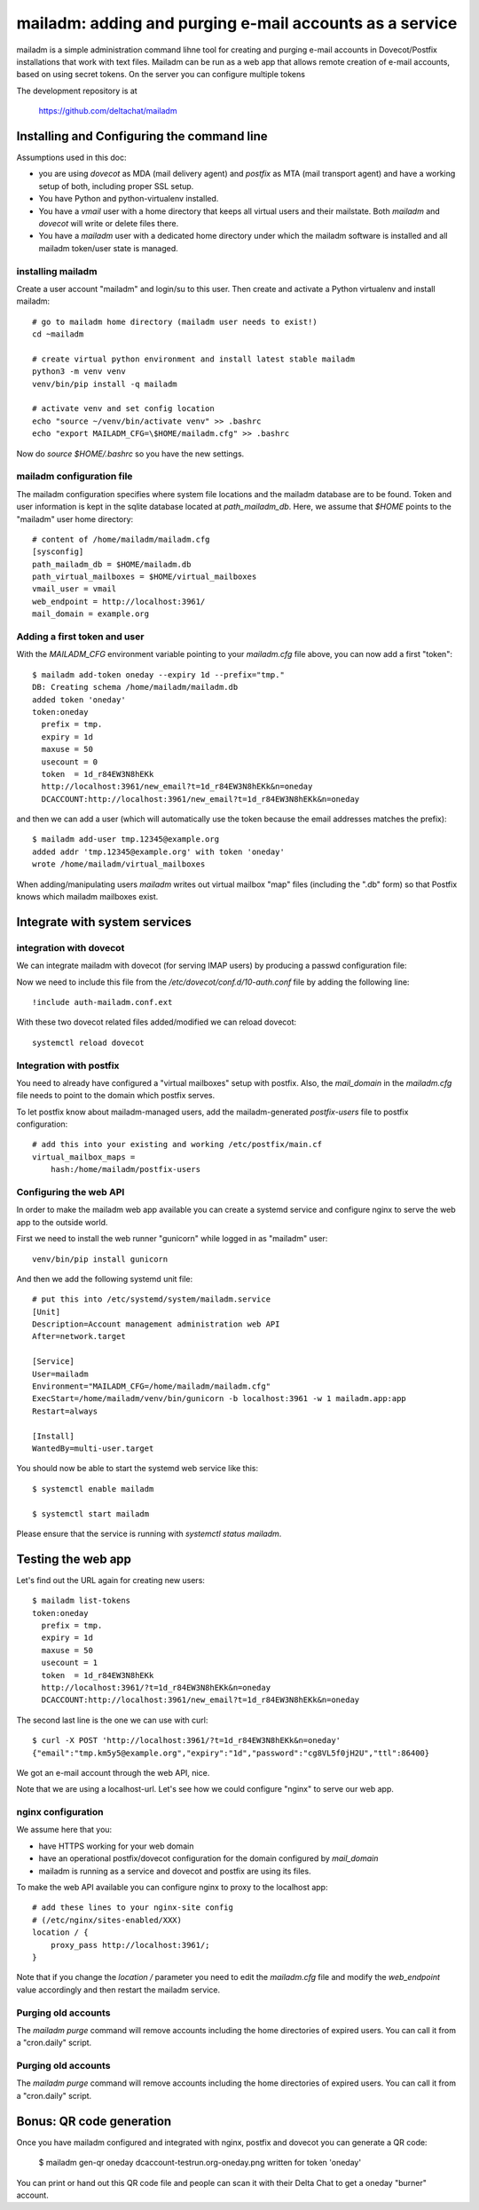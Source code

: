 mailadm: adding and purging e-mail accounts as a service
========================================================

mailadm is a simple administration command lihne tool for creating and
purging e-mail accounts in Dovecot/Postfix installations that work with
text files.  Mailadm can be run as a web app that allows remote creation
of e-mail accounts, based on using secret tokens.  On the server you
can configure multiple tokens

The development repository is at

    https://github.com/deltachat/mailadm


Installing and Configuring the command line
-------------------------------------------

Assumptions used in this doc:

- you are using `dovecot` as MDA (mail delivery agent)
  and `postfix` as MTA (mail transport agent)
  and have a working setup of both, including proper SSL setup.

- You have Python and python-virtualenv installed.

- You have a `vmail` user with a home directory that keeps all virtual
  users and their mailstate. Both `mailadm` and `dovecot` will
  write or delete files there.

- You have a `mailadm` user with a dedicated home directory
  under which the mailadm software is installed and all
  mailadm token/user state is managed.

installing mailadm
+++++++++++++++++++++++++++++++++

Create a user account "mailadm" and login/su to this user.
Then create and activate a Python virtualenv and install mailadm::

    # go to mailadm home directory (mailadm user needs to exist!)
    cd ~mailadm

    # create virtual python environment and install latest stable mailadm
    python3 -m venv venv
    venv/bin/pip install -q mailadm

    # activate venv and set config location
    echo "source ~/venv/bin/activate venv" >> .bashrc
    echo "export MAILADM_CFG=\$HOME/mailadm.cfg" >> .bashrc

Now do `source $HOME/.bashrc` so you have the new settings.


mailadm configuration file
+++++++++++++++++++++++++++++++++

The mailadm configuration specifies where system file
locations and the mailadm database are to be found.
Token and user information is kept in the sqlite database
located at `path_mailadm_db`.  Here, we assume that `$HOME` points to
the "mailadm" user home directory::

    # content of /home/mailadm/mailadm.cfg
    [sysconfig]
    path_mailadm_db = $HOME/mailadm.db
    path_virtual_mailboxes = $HOME/virtual_mailboxes
    vmail_user = vmail
    web_endpoint = http://localhost:3961/
    mail_domain = example.org


Adding a first token and user
++++++++++++++++++++++++++++++

With the `MAILADM_CFG` environment variable
pointing to your `mailadm.cfg` file above,
you can now add a first "token"::

    $ mailadm add-token oneday --expiry 1d --prefix="tmp."
    DB: Creating schema /home/mailadm/mailadm.db
    added token 'oneday'
    token:oneday
      prefix = tmp.
      expiry = 1d
      maxuse = 50
      usecount = 0
      token  = 1d_r84EW3N8hEKk
      http://localhost:3961/new_email?t=1d_r84EW3N8hEKk&n=oneday
      DCACCOUNT:http://localhost:3961/new_email?t=1d_r84EW3N8hEKk&n=oneday

and then we can add a user (which will automatically use the token
because the email addresses matches the prefix)::

    $ mailadm add-user tmp.12345@example.org
    added addr 'tmp.12345@example.org' with token 'oneday'
    wrote /home/mailadm/virtual_mailboxes

When adding/manipulating users `mailadm` writes out
virtual mailbox "map" files (including the ".db" form)
so that Postfix knows which mailadm mailboxes exist.


Integrate with system services
------------------------------

integration with dovecot
++++++++++++++++++++++++

We can integrate mailadm with dovecot (for serving IMAP users)
by producing a passwd configuration file::

Now we need to include this file from the `/etc/dovecot/conf.d/10-auth.conf` file
by adding the following line::

    !include auth-mailadm.conf.ext

With these two dovecot related files added/modified we can reload dovecot::

    systemctl reload dovecot


Integration with postfix
++++++++++++++++++++++++

You need to already have configured a "virtual mailboxes" setup with postfix.
Also, the `mail_domain` in the `mailadm.cfg` file needs to point
to the domain which postfix serves.

To let postfix know about mailadm-managed users, add the
mailadm-generated `postfix-users` file to postfix configuration::

    # add this into your existing and working /etc/postfix/main.cf
    virtual_mailbox_maps =
        hash:/home/mailadm/postfix-users


Configuring the web API
++++++++++++++++++++++++++++

In order to make the mailadm web app available you can
create a systemd service and configure nginx to serve
the web app to the outside world.

First we need to install the web runner "gunicorn"
while logged in as "mailadm" user::

    venv/bin/pip install gunicorn

And then we add the following systemd unit file::

    # put this into /etc/systemd/system/mailadm.service
    [Unit]
    Description=Account management administration web API
    After=network.target

    [Service]
    User=mailadm
    Environment="MAILADM_CFG=/home/mailadm/mailadm.cfg"
    ExecStart=/home/mailadm/venv/bin/gunicorn -b localhost:3961 -w 1 mailadm.app:app
    Restart=always

    [Install]
    WantedBy=multi-user.target

You should now be able to start the systemd web service like this::

    $ systemctl enable mailadm

    $ systemctl start mailadm

Please ensure that the service is running with `systemctl status mailadm`.


Testing the web app
-----------------------------

Let's find out the URL again for creating new users::

    $ mailadm list-tokens
    token:oneday
      prefix = tmp.
      expiry = 1d
      maxuse = 50
      usecount = 1
      token  = 1d_r84EW3N8hEKk
      http://localhost:3961/?t=1d_r84EW3N8hEKk&n=oneday
      DCACCOUNT:http://localhost:3961/new_email?t=1d_r84EW3N8hEKk&n=oneday

The second last line is the one we can use with curl::

   $ curl -X POST 'http://localhost:3961/?t=1d_r84EW3N8hEKk&n=oneday'
   {"email":"tmp.km5y5@example.org","expiry":"1d","password":"cg8VL5f0jH2U","ttl":86400}

We got an e-mail account through the web API, nice.

Note that we are using a localhost-url.  Let's see how
we could configure "nginx" to serve our web app.


nginx configuration
++++++++++++++++++++++++++++

We assume here that you:

- have HTTPS working for your web domain

- have an operational postfix/dovecot configuration for the domain
  configured by `mail_domain`

- mailadm is running as a service and dovecot and postfix are using its files.

To make the web API available you can configure nginx
to proxy to the localhost app::

    # add these lines to your nginx-site config
    # (/etc/nginx/sites-enabled/XXX)
    location / {
        proxy_pass http://localhost:3961/;
    }

Note that if you change the `location /` parameter you need to edit
the `mailadm.cfg` file and modify the `web_endpoint` value accordingly
and then restart the mailadm service.


Purging old accounts
++++++++++++++++++++++++

The `mailadm purge` command will remove accounts
including the home directories of expired users.
You can call it from a "cron.daily" script.

Purging old accounts
++++++++++++++++++++++++

The `mailadm purge` command will remove accounts
including the home directories of expired users.
You can call it from a "cron.daily" script.



Bonus: QR code generation
---------------------------

Once you have mailadm configured and integrated with
nginx, postfix and dovecot you can generate a QR code:

    $ mailadm gen-qr oneday
    dcaccount-testrun.org-oneday.png written for token 'oneday'

You can print or hand out this QR code file and people can scan it with
their Delta Chat to get a oneday "burner" account.


